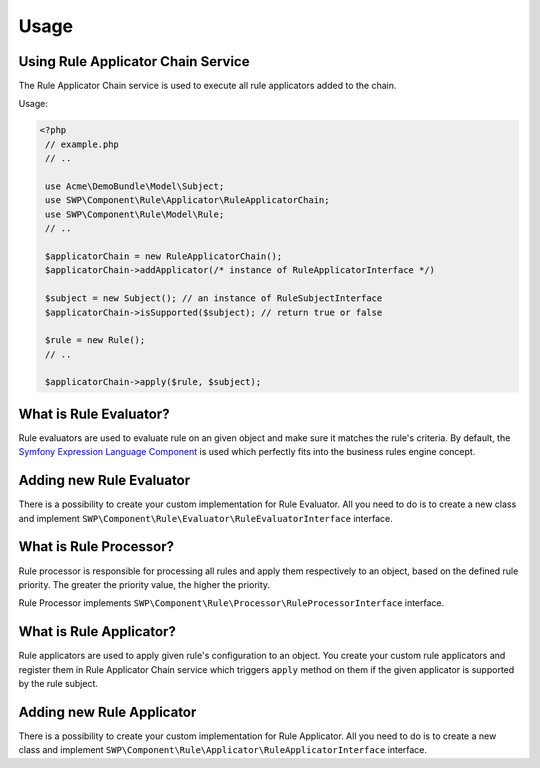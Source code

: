 Usage
=====

Using Rule Applicator Chain Service
~~~~~~~~~~~~~~~~~~~~~~~~~~~~~~~~~~~

The Rule Applicator Chain service is used to execute all rule applicators added to the chain.

Usage:

.. code-block:: php

   <?php
    // example.php
    // ..

    use Acme\DemoBundle\Model\Subject;
    use SWP\Component\Rule\Applicator\RuleApplicatorChain;
    use SWP\Component\Rule\Model\Rule;
    // ..

    $applicatorChain = new RuleApplicatorChain();
    $applicatorChain->addApplicator(/* instance of RuleApplicatorInterface */)

    $subject = new Subject(); // an instance of RuleSubjectInterface
    $applicatorChain->isSupported($subject); // return true or false

    $rule = new Rule();
    // ..

    $applicatorChain->apply($rule, $subject);

What is Rule Evaluator?
~~~~~~~~~~~~~~~~~~~~~~~

Rule evaluators are used to evaluate rule on an given object and make sure it matches the rule's criteria.
By default, the `Symfony Expression Language Component`_ is used which perfectly fits into
the business rules engine concept.

Adding new Rule Evaluator
~~~~~~~~~~~~~~~~~~~~~~~~~

There is a possibility to create your custom implementation for Rule Evaluator. All you need to do is to create
a new class and implement ``SWP\Component\Rule\Evaluator\RuleEvaluatorInterface`` interface.

What is Rule Processor?
~~~~~~~~~~~~~~~~~~~~~~~

Rule processor is responsible for processing all rules and apply them respectively to an object,
based on the defined rule priority. The greater the priority value, the higher the priority.

Rule Processor implements ``SWP\Component\Rule\Processor\RuleProcessorInterface`` interface.

What is Rule Applicator?
~~~~~~~~~~~~~~~~~~~~~~~~

Rule applicators are used to apply given rule's configuration to an object. You create your custom rule applicators
and register them in Rule Applicator Chain service which triggers ``apply`` method on them if the given applicator
is supported by the rule subject.

Adding new Rule Applicator
~~~~~~~~~~~~~~~~~~~~~~~~~~

There is a possibility to create your custom implementation for Rule Applicator. All you need to do is to create
a new class and implement ``SWP\Component\Rule\Applicator\RuleApplicatorInterface`` interface.

.. _Symfony Expression Language Component: http://symfony.com/doc/current/components/expression_language.html
